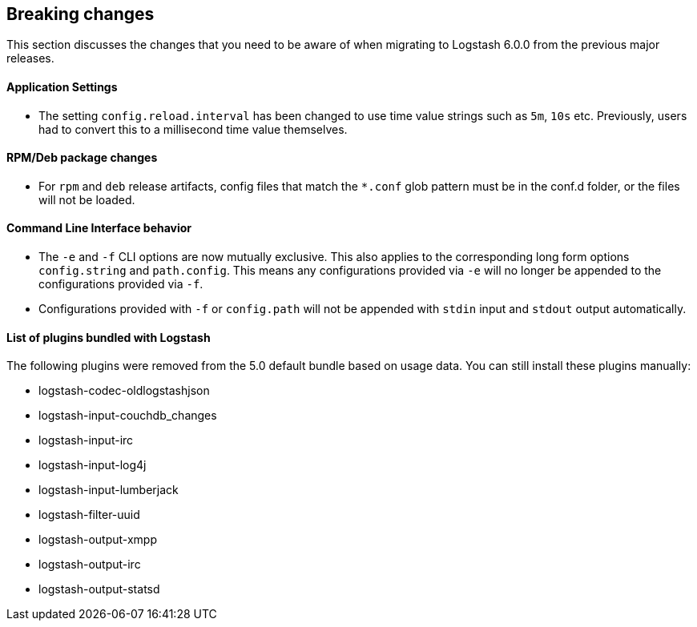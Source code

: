 [[breaking-changes]]
== Breaking changes

This section discusses the changes that you need to be aware of when migrating to Logstash 6.0.0 from the previous major releases.

[float]
==== Application Settings

* The setting `config.reload.interval` has been changed to use time value strings such as `5m`, `10s` etc.
  Previously, users had to convert this to a millisecond time value themselves. 

[float]
==== RPM/Deb package changes

* For `rpm` and `deb` release artifacts, config files that match the `*.conf` glob pattern must be in the conf.d folder, 
  or the files will not be loaded.
  
[float]
==== Command Line Interface behavior

* The `-e` and `-f` CLI options are now mutually exclusive. This also applies to the corresponding long form options `config.string` and 
  `path.config`. This means any configurations  provided via `-e` will no longer be appended to the configurations provided via `-f`.
* Configurations provided with `-f` or `config.path` will not be appended with `stdin` input and `stdout` output automatically.

==== List of plugins bundled with Logstash

The following plugins were removed from the 5.0 default bundle based on usage data. You can still install these plugins manually:

* logstash-codec-oldlogstashjson
* logstash-input-couchdb_changes
* logstash-input-irc
* logstash-input-log4j
* logstash-input-lumberjack
* logstash-filter-uuid
* logstash-output-xmpp
* logstash-output-irc
* logstash-output-statsd
